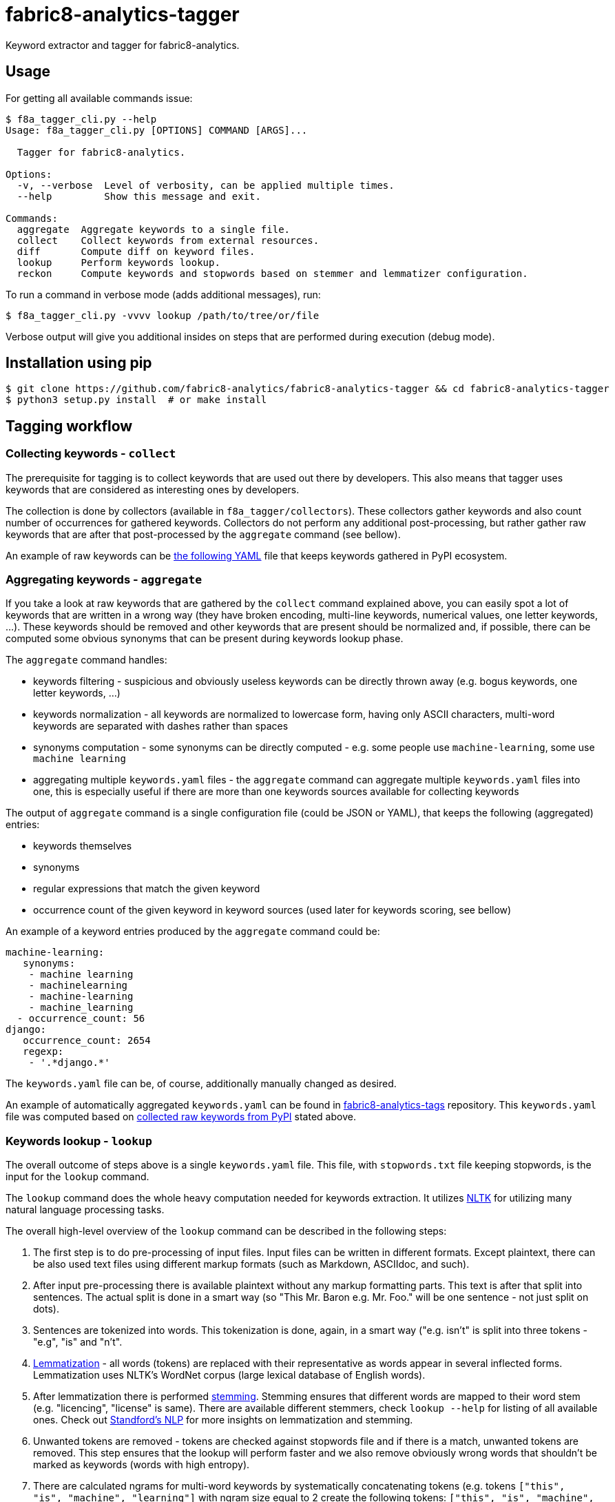 fabric8-analytics-tagger
========================

Keyword extractor and tagger for fabric8-analytics.

== Usage

For getting all available commands issue:

```
$ f8a_tagger_cli.py --help
Usage: f8a_tagger_cli.py [OPTIONS] COMMAND [ARGS]...

  Tagger for fabric8-analytics.

Options:
  -v, --verbose  Level of verbosity, can be applied multiple times.
  --help         Show this message and exit.

Commands:
  aggregate  Aggregate keywords to a single file.
  collect    Collect keywords from external resources.
  diff       Compute diff on keyword files.
  lookup     Perform keywords lookup.
  reckon     Compute keywords and stopwords based on stemmer and lemmatizer configuration.
```

To run a command in verbose mode (adds additional messages), run:

```sh
$ f8a_tagger_cli.py -vvvv lookup /path/to/tree/or/file
```

Verbose output will give you additional insides on steps that are performed during execution (debug mode).

== Installation using pip

```sh
$ git clone https://github.com/fabric8-analytics/fabric8-analytics-tagger && cd fabric8-analytics-tagger
$ python3 setup.py install  # or make install
```

== Tagging workflow

=== Collecting keywords - `collect`

The prerequisite for tagging is to collect keywords that are used out there by developers. This also means that tagger uses keywords that are considered as interesting ones by developers.

The collection is done by collectors (available in `f8a_tagger/collectors`). These collectors gather keywords and also count number of occurrences for gathered keywords. Collectors do not perform any additional post-processing, but rather gather raw keywords that are after that post-processed by the `aggregate` command (see bellow).

An example of raw keywords can be link:https://github.com/fabric8-analytics/fabric8-analytics-tags/blob/master/raw/pypi_tags.yaml[the following YAML] file that keeps keywords gathered in PyPI ecosystem.

=== Aggregating keywords - `aggregate`

If you take a look at raw keywords that are gathered by the `collect` command explained above, you can easily spot a lot of keywords that are written in a wrong way (they have broken encoding, multi-line keywords, numerical values, one letter keywords, ...). These keywords should be removed and other keywords that are present should be normalized and, if possible, there can be computed some obvious synonyms that can be present during keywords lookup phase.

The `aggregate` command handles:

* keywords filtering - suspicious and obviously useless keywords can be directly thrown away (e.g. bogus keywords, one letter keywords, ...)
* keywords normalization - all keywords are normalized to lowercase form, having only ASCII characters, multi-word keywords are separated with dashes rather than spaces
* synonyms computation - some synonyms can be directly computed - e.g. some people use `machine-learning`, some use `machine learning`
* aggregating multiple `keywords.yaml` files - the `aggregate` command can aggregate multiple `keywords.yaml` files into one, this is especially useful if there are more than one keywords sources available for collecting keywords

The output of `aggregate` command is a single configuration file (could be JSON or YAML), that keeps the following (aggregated) entries:

* keywords themselves
* synonyms
* regular expressions that match the given keyword
* occurrence count of the given keyword in keyword sources (used later for keywords scoring, see bellow)

An example of a keyword entries produced by the `aggregate` command could be:

```yaml
machine-learning:
   synonyms:
    - machine learning
    - machinelearning
    - machine-learning
    - machine_learning
  - occurrence_count: 56
django:
   occurrence_count: 2654
   regexp:
    - '.*django.*'
```

The `keywords.yaml` file can be, of course, additionally manually changed as desired.

An example of automatically aggregated `keywords.yaml` can be found in link:https://github.com/fabric8-analytics/fabric8-analytics-tags/blob/master/pypi_tags.yaml[fabric8-analytics-tags] repository. This `keywords.yaml` file was computed based on link:https://github.com/fabric8-analytics/fabric8-analytics-tags/blob/master/raw/pypi_tags.yaml[collected raw keywords from PyPI] stated above.

=== Keywords lookup - `lookup`

The overall outcome of steps above is a single `keywords.yaml` file. This file, with `stopwords.txt` file keeping stopwords, is the input for the `lookup` command.

The `lookup` command does the whole heavy computation needed for keywords extraction. It utilizes link:http://www.nltk.org/[NLTK] for utilizing many natural language processing tasks.

The overall high-level overview of the `lookup` command can be described in the following steps:

1. The first step is to do pre-processing of input files. Input files can be written in different formats. Except plaintext, there can be also used text files using different markup formats (such as Markdown, ASCIIdoc, and such).

2. After input pre-processing there is available plaintext without any markup formatting parts. This text is after that split into sentences. The actual split is done in a smart way (so "This Mr. Baron e.g. Mr. Foo." will be one sentence - not just split on dots).

3. Sentences are tokenized into words. This tokenization is done, again, in a smart way ("e.g. isn't" is split into three tokens - "e.g", "is" and "n't".

4. link:https://en.wikipedia.org/wiki/Lemmatisation[Lemmatization] - all words (tokens) are replaced with their representative as words appear in several inflected forms. Lemmatization uses NLTK's WordNet corpus (large lexical database of English words).

5. After lemmatization there is performed link:https://en.wikipedia.org/wiki/Stemming[stemming]. Stemming ensures that different words are mapped to their word stem (e.g. "licencing", "license" is same). There are available different stemmers, check `lookup --help` for listing of all available ones. Check out link:https://nlp.stanford.edu/IR-book/html/htmledition/stemming-and-lemmatization-1.html[Standford's NLP] for more insights on lemmatization and stemming.

6. Unwanted tokens are removed - tokens are checked against stopwords file and if there is a match, unwanted tokens are removed. This step ensures that the lookup will perform faster and we also remove obviously wrong words that shouldn't be marked as keywords (words with high entropy).

7. There are calculated ngrams for multi-word keywords by systematically concatenating tokens (e.g. tokens `["this", "is", "machine", "learning"]` with ngram size equal to 2 create the following tokens: `["this", "is", "machine", "learning", "this is", "is machine", "machine learning"]`. This step ensures that there can be performed lookup of multi-word keywords (such as "machine learning"). The actual ngrams size (bigrams, trigrams) is determined by `keywords.yaml` configuration file (based on synonyms), but can be explicitly stated using `--ngram-size` option.

8. Actual lookup against `keywords.yaml` configuration file. Constructed array of tokens with ngrams is checked against `keywords.yaml` file. The output of this step is an array of found keywords during keywords mining.

9. The last step performs scoring on found keywords based on their relevance in the system (based on occurrence count of the found keyword and occurrence count in the text).

You can watch check output of all steps by running tagger in debug mode by supplying multiple `--verbose` command line options. In that case tagger will report what steps are performed, what is input and the outcome. This can also help you when debugging what is going on when using tagger.

=== Working with keywords.yaml and stopwords

There are prepared few commands that can make your life easier when working with keywords database.

==== Using `reckon` command

This command will apply lemmatization and stemming on your `keywords.yaml` and `stopwords.txt` files. The output is after that printed to you to check form of keywords and stopwords that will be used during lookup (in respect to lemmatization and stemming).

Check `reckon --help` for more info on available options.

==== Using `diff` command

The `diff` command will give you an overview what has changed in keywords.yaml file. It simply prints added synonyms and regular expressions that differ in `keywords.yaml` files. Also there are reported missing/added keywords to help you see changes in your configuration files.

== Configuration files

=== keywords.yaml

File `keywords.yaml` keeps all keywords that are in a form of:

```yaml
keyword:
  occurrence_count: 42
  synonyms:
    - list
    - of
    - synonyms
  regexp:
    - 'list.*'
    - 'o{1}f{1}'
    - 'regular[ _-]expressions?'
```

A keyword is a key to dictionary containing additional fields:

 * synonyms - for list of synonyms to the given keyword
 * regexp - for list of regular expressions that match the given keyword
 * occurrence_count - number of times the given keyword was found in the external source (helping with keywords scoring)

For example, if you would like to define keyword `django` that matches all words that contain "`django`", just define:

```yaml
django:
  occurrence_count: 1339
  regexp:
    - '.*django.*'
```

Another example demonstrates synonyms. To define synonyms IP, IPv4 and IPv6 as synonyms to networking, just define the following entry:

```yaml
networking:
  synonyms:
    - ip
    - ipv4
    - ipv6
```

Regular expressions conform to link:https://docs.python.org/3/library/re.html[Python regular expressions].

=== stopwords.txt

This file contains all stopwords (words that should be left out from text analysis) in raw/plaintext and regular expression format. All stopwords are listed one per line.

An example of stopwords file keeping stopwords ("would", "should" and "are"):

```
would
should
are
```

There can be also specified regular expression that describe stopwords.

An example of regular expression stopwords:

```
re: [0-9][0-9]*
re: https?://[a-zA-Z0-9][a-zA-Z0-9.]*.[a-z]{2,3}
```

In the example above, there are listed two regular expressions to define stopwords. The first one defines stopwords that consist purely of integer numbers (any integer number will be dropped from textual analysis). The latter example filters out any URL (the regexp is simplified).

Regular expressions conforms to link:https://docs.python.org/3/library/re.html[Python regular expressions].

== Development environment

If you would like to set up a virtualenv for your environment, just issue prepared `make venv` Make target:
```sh
$ make venv
```

After this command, there should be available virtual environment that can be accessed using:

```sh
$ source venv/bin/activate
```

And exited using:

```sh
$ deactivate
```

To run checks, issue `make check` command:

```sh
$ make check
```

The check Make target runs a set of linters provided by link:https://coala.io/[Coala]; there is also run `pylint`, `pydocstyle`. To execute only desired linter, run appropriate Make target:

```sh
$ make coala
$ make pylint
$ make pydocstyle
```

== Evaluating accuracy

Tagger does not use any machine learning technique to gather keywords. All steps correspond to data mining techniques so there is no "accuracy" that could be evaluated. Tagger simply checks for important, key words that are relevant (low entropy). The overall quality of keywords found is equal to quality of `keywords.yaml` file.

== Practices

* all collectors should receive a set of keywords that are all lowercase
* the only delimiter that is allowed for multi word keywords is a dash (`-`), all spaces should be replaced with dash
* synonyms for multi word keywords are automatically created in aggregate command, if requested

== README.json

README.json is a format introduced by one task (`GitReadmeCollectorTask`) present in fabric8-analytics-worker. The structure of document is described by one JSON file containing two keys:

 * `content` - raw content of README file
 * `type` - content type that can be markdown, ReStructuredText, ... (see `f8a_tagger.parsers.abstract` for more info)

== Parsers

Parsers are used to transform README.json files to plaintext files. Their main goal is to remove any markup specific annotations and provide just plaintext that can be directly used for additional text processing.

You can see implementation of parsers in the `f8a_tagger/parsers` directory.

== Collectors

There is also present a set of collectors that collect keywords/topics/tags from various external resources such as PyPI, Maven central and such. These collectors produce a list of keywords with they occurrence count that can be later on used for keywords extraction.

All collectors are present under `f8a_tagger/collectors` package.

== Coding standards

You can use scripts `run-linter.sh` and `check-docstyle.sh` to check if the code follows https://www.python.org/dev/peps/pep-0008/[PEP 8] and https://www.python.org/dev/peps/pep-0257/[PEP 257] coding standards. These scripts can be run w/o any arguments:

----
./run-linter.sh
./check-docstyle.sh
----

The first script checks the indentation, line lengths, variable names, whitespace around operators etc. The second
script checks all documentation strings - its presense and format. Please fix any warnings and errors reported by these
scripts.
